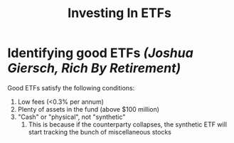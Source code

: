 :PROPERTIES:
:ID:       b37ead31-5908-4a42-9e77-8343d8d0ae35
:END:
#+title: Investing In ETFs

* Identifying good ETFs /(Joshua Giersch, Rich By Retirement)/

Good ETFs satisfy the following conditions:

1. Low fees (<0.3% per annum)
2. Plenty of assets in the fund (above $100 million)
3. "Cash" or "physical", not "synthetic"
   1. This is because if the counterparty collapses, the synthetic ETF
      will start tracking the bunch of miscellaneous stocks

